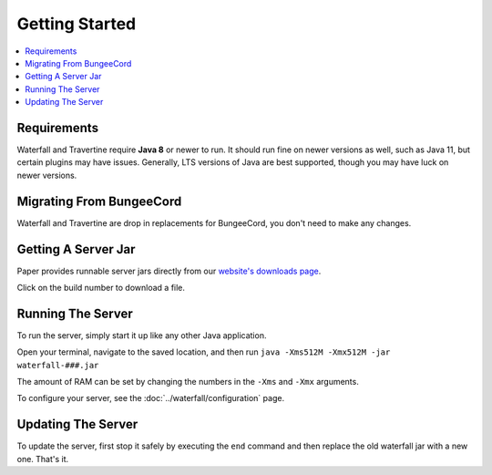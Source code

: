 ===============
Getting Started
===============

.. contents::
   :depth: 1
   :local:

Requirements
~~~~~~~~~~~~

Waterfall and Travertine require **Java 8** or newer to run. It should run fine
on newer versions as well, such as Java 11, but certain plugins may have issues.
Generally, LTS versions of Java are best supported, though you may have luck on newer versions.

Migrating From BungeeCord
~~~~~~~~~~~~~~~~~~~~~~~~~~~~~~~~~

Waterfall and Travertine are drop in replacements for BungeeCord, you don't need to make any changes.

Getting A Server Jar
~~~~~~~~~~~~~~~~~~~~~

Paper provides runnable server jars directly from our `website's downloads page <https://papermc.io/downloads#Waterfall>`_.

Click on the build number to download a file.

Running The Server
~~~~~~~~~~~~~~~~~~

To run the server, simply start it up like any other Java application.

Open your terminal, navigate to the saved location, and then run
``java -Xms512M -Xmx512M -jar waterfall-###.jar``

The amount of RAM can be set by changing the numbers in the ``-Xms`` and ``-Xmx``
arguments.

To configure your server, see the :doc:`../waterfall/configuration` page.

Updating The Server
~~~~~~~~~~~~~~~~~~~

To update the server, first stop it safely by executing the ``end`` command
and then replace the old waterfall jar with a new one. That's it.
